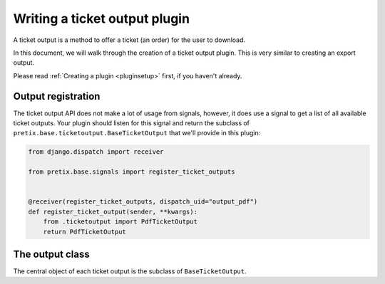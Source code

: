 .. highlight:: python
   :linenothreshold: 5

Writing a ticket output plugin
==============================

A ticket output is a method to offer a ticket (an order) for the user to download.

In this document, we will walk through the creation of a ticket output plugin. This
is very similar to creating an export output.

Please read :ref:`Creating a plugin <pluginsetup>` first, if you haven't already.

Output registration
-------------------

The ticket output API does not make a lot of usage from signals, however, it
does use a signal to get a list of all available ticket outputs. Your plugin
should listen for this signal and return the subclass of ``pretix.base.ticketoutput.BaseTicketOutput``
that we'll provide in this plugin:

.. code-block:: python

    from django.dispatch import receiver

    from pretix.base.signals import register_ticket_outputs


    @receiver(register_ticket_outputs, dispatch_uid="output_pdf")
    def register_ticket_output(sender, **kwargs):
        from .ticketoutput import PdfTicketOutput
        return PdfTicketOutput


The output class
----------------

.. class:: pretix.base.ticketoutput.BaseTicketOutput

   The central object of each ticket output is the subclass of ``BaseTicketOutput``.

   .. py:attribute:: BaseTicketOutput.event

      The default constructor sets this property to the event we are currently
      working for.

   .. py:attribute:: BaseTicketOutput.settings

      The default constructor sets this property to a ``SettingsSandbox`` object. You can
      use this object to store settings using its ``get`` and ``set`` methods. All settings
      you store are transparently prefixed, so you get your very own settings namespace.

   .. autoattribute:: identifier

      This is an abstract attribute, you **must** override this!

   .. autoattribute:: verbose_name

      This is an abstract attribute, you **must** override this!

   .. autoattribute:: is_enabled

   .. autoattribute:: multi_download_enabled

   .. autoattribute:: settings_form_fields

   .. automethod:: settings_content_render

   .. automethod:: generate

   .. automethod:: generate_order

   .. autoattribute:: download_button_text

   .. autoattribute:: download_button_icon

   .. autoattribute:: multi_download_button_text

   .. autoattribute:: long_download_button_text

   .. autoattribute:: preview_allowed

   .. autoattribute:: javascript_required
